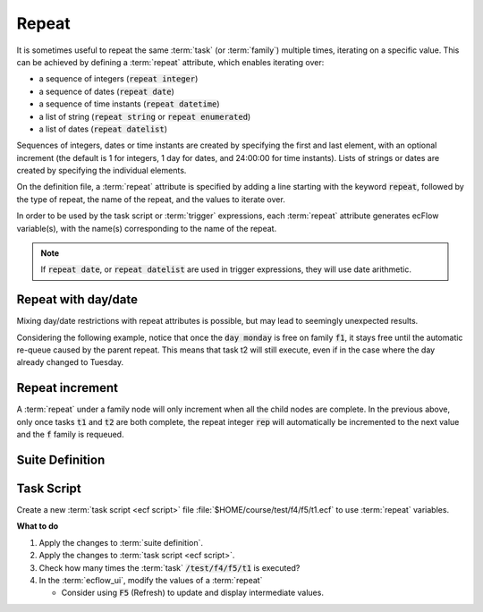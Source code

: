 .. index::
   single: repeat (tutorial)

.. _tutorial-repeat:

Repeat
======

It is sometimes useful to repeat the same :term:`task` (or :term:`family`) multiple times, iterating on a specific value.
This can be achieved by defining a :term:`repeat` attribute, which enables iterating over:

* a sequence of integers (:code:`repeat integer`)
* a sequence of dates  (:code:`repeat date`)
* a sequence of time instants (:code:`repeat datetime`)
* a list of string  (:code:`repeat string` or :code:`repeat enumerated`)
* a list of dates (:code:`repeat datelist`)

Sequences of integers, dates or time instants are created by specifying the first and last element, with an optional
increment (the default is 1 for integers, 1 day for dates, and 24:00:00 for time instants).
Lists of strings or dates are created by specifying the individual elements.

On the definition file, a :term:`repeat` attribute is specified by adding a line starting with the keyword :code:`repeat`,
followed by the type of repeat, the name of the repeat, and the values to iterate over.

.. code-block:: shell
   :caption: Example of repeat attributes

   repeat integer COUNT 1 10 2
   repeat date DATE 20220101 20220110 2
   repeat datetime INSTANT 20220101T000000 20220103T000000 12:00:00
   repeat string COLOR red green blue yellow
   repeat enumerated FRUIT apple banana cherry
   repeat datelist YMD 20130101 20130102 20130103 20200101 20190101

In order to be used by the task script or :term:`trigger` expressions, each :term:`repeat` attribute generates ecFlow variable(s),
with the name(s) corresponding to the name of the repeat.

.. note::

   If :code:`repeat date`, or :code:`repeat datelist` are used in trigger expressions, they will use date arithmetic.

Repeat with day/date
----------------------

Mixing day/date restrictions with repeat attributes is possible, but may lead to seemingly unexpected results.

Considering the following example, notice that once the :code:`day monday` is free on family :code:`f1`,
it stays free until the automatic re-queue caused by the parent repeat. This means that task t2 will still execute,
even if in the case where the day already changed to Tuesday.

.. code-block:: shell
   :caption: day/date remain free until requeue

   suite s1
     family f
       repeat integer rep 0 7
       family f1
          day monday
          time 23:00
          task t1
          task t2
               trigger t1 == complete
    ...

Repeat increment
-----------------

A :term:`repeat` under a family node will only increment when all the child nodes are complete.
In the previous above, only once tasks :code:`t1` and :code:`t2` are both complete,
the repeat integer :code:`rep` will automatically be incremented to the next value and the :code:`f` family is requeued.

Suite Definition
----------------

.. tabs::

    .. tab:: Text

      Modify the :term:`suite definition` file, to add a new :term:`task` :code:`/test/f4/f5/t1`, as follows:

      .. code-block:: shell

         # Definition of the suite test.
         suite test
          edit ECF_INCLUDE "$HOME/course"
          edit ECF_HOME    "$HOME/course"

          ...

          family f4
              edit SLEEP 2
              repeat string NAME a b c d e f
              family f5
                  repeat integer VALUE 1 10
                  task t1
                      repeat date DATE 20101230 20110105
                      label info ""
                      label date ""
              endfamily
          endfamily

          ...

         endsuite

    .. tab:: Python

      .. literalinclude:: src/repeat.py
         :language: python
         :caption: $HOME/course/test.py

Task Script
-----------

Create a new :term:`task script <ecf script>` file :file:`$HOME/course/test/f4/f5/t1.ecf` to use :term:`repeat` variables.

.. code-block:: bash
   :caption:  $HOME/course/test/f4/f5/t1.ecf

   %include <head.h>
   ecflow_client --label=info "My name is '%NAME%' " " My value is '%VALUE%' " " My date is '%DATE%' "
   # Note the use of repeat date generated variables DATE_YYYY, DATE_MM, DATE_DD, DATE_DOW to automatically reference year,month,day of the month,day of the week
   # These can also be used in trigger expression.
   ecflow_client --label=date "year(%DATE_YYYY%) month(%DATE_MM%) day of month(%DATE_DD%) day of week(%DATE_DOW%)"
   sleep %SLEEP%
   %include <tail.h>

**What to do**

#. Apply the changes to :term:`suite definition`.
#. Apply the changes to :term:`task script <ecf script>`.
#. Check how many times the :term:`task` :code:`/test/f4/f5/t1` is executed?
#. In the :term:`ecflow_ui`, modify the values of a :term:`repeat`

   * Consider using :code:`F5` (Refresh) to update and display intermediate values.
